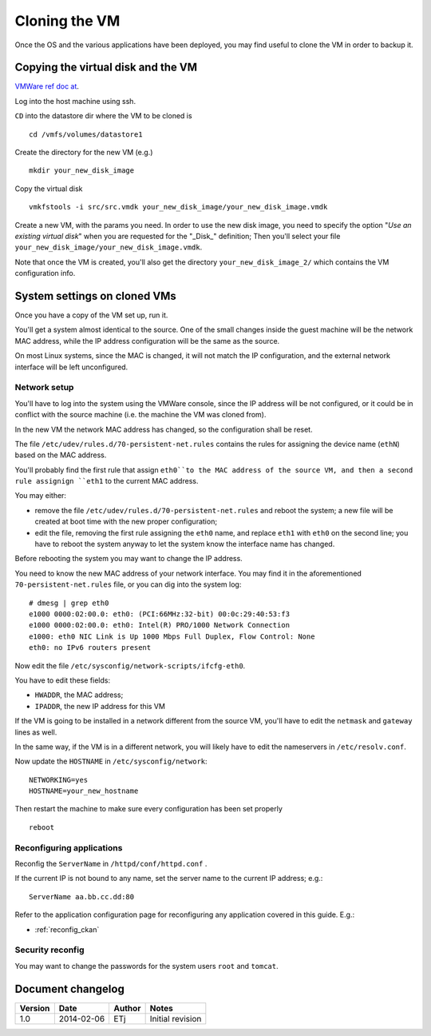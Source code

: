.. _cloning_vm:

##############
Cloning the VM
##############

Once the OS and the various applications have been deployed, you may find useful to clone the VM in order to backup it.  

===================================
Copying the virtual disk and the VM
===================================

`VMWare ref doc at <http://kb.vmware.com/selfservice/microsites/search.do?language=en_US&cmd=displayKC&externalId=1027876>`_.

Log into the host machine using ssh.

``CD`` into the datastore dir where the VM to be cloned is ::

   cd /vmfs/volumes/datastore1

Create the directory for the new VM (e.g.) ::

   mkdir your_new_disk_image

Copy the virtual disk ::

   vmkfstools -i src/src.vmdk your_new_disk_image/your_new_disk_image.vmdk

Create a new VM, with the params you need.  
In order to use the new disk image, you need to specify the option "*Use an existing virtual disk*" 
when you are requested for the "_Disk_" definition; 
Then you'll select your file ``your_new_disk_image/your_new_disk_image.vmdk``.

Note that once the VM is created, you'll also get the directory ``your_new_disk_image_2/`` 
which contains the VM configuration info.


=============================
System settings on cloned VMs
=============================

Once you have a copy of the VM set up, run it.

You'll get a system almost identical to the source. 
One of the small changes inside the guest machine will be the network MAC address, while the 
IP address configuration will be the same as the source.

On most Linux systems, since the MAC is changed, it will not match the IP configuration, and the external network interface will
be left unconfigured.  
  

Network setup
-------------

You'll have to log into the system using the VMWare console, since the IP address will be not configured, or it could
be in conflict with the source machine (i.e. the machine the VM was cloned from). 

In the new VM the network MAC address has changed, so the configuration shall be reset.

The file ``/etc/udev/rules.d/70-persistent-net.rules`` contains the rules for assigning the device name (``ethN``) 
based on the MAC address.

You'll probably find the first rule that assign ``eth0``to the MAC address of the source VM, 
and then a second rule assignign ``eth1`` to the current MAC address.

You may either:

* remove the  file ``/etc/udev/rules.d/70-persistent-net.rules`` and reboot the system; a new file will be 
  created at boot time with the new proper configuration;
* edit the file, removing the first rule assigning the ``eth0`` name, and replace ``eth1`` with ``eth0`` on the second line; 
  you have to reboot the system anyway to let the system know the interface name has changed.
 
Before rebooting the system you may want to change the IP address.

You need to know the new MAC address of your network interface. You may find it in the aforementioned ``70-persistent-net.rules``
file, or you can dig into the system log::  

   # dmesg | grep eth0
   e1000 0000:02:00.0: eth0: (PCI:66MHz:32-bit) 00:0c:29:40:53:f3
   e1000 0000:02:00.0: eth0: Intel(R) PRO/1000 Network Connection
   e1000: eth0 NIC Link is Up 1000 Mbps Full Duplex, Flow Control: None
   eth0: no IPv6 routers present   


Now edit the file ``/etc/sysconfig/network-scripts/ifcfg-eth0``.

You have to edit these fields: 

- ``HWADDR``, the MAC address;
- ``IPADDR``, the new IP address for this VM

If the VM is going to be installed in a network different from the source VM, you'll have to edit the 
``netmask`` and ``gateway`` lines as well.

In the same way, if the VM is in a different network, you will likely have to edit the nameservers in ``/etc/resolv.conf``.

Now update the ``HOSTNAME`` in ``/etc/sysconfig/network``::

  NETWORKING=yes
  HOSTNAME=your_new_hostname

Then restart the machine to make sure every configuration has been set properly  ::

   reboot
   
Reconfiguring applications
--------------------------

Reconfig the ``ServerName`` in ``/httpd/conf/httpd.conf`` .

If the current IP is not bound to any name, set the server name to the current IP address; e.g.::

   ServerName aa.bb.cc.dd:80

Refer to the application configuration page for reconfiguring any application covered in this guide.
E.g.:

* :ref:`reconfig_ckan` 

Security reconfig
-----------------

You may want to change the passwords for the system users ``root`` and ``tomcat``. 


==================
Document changelog
==================

+---------+------------+--------+------------------+
| Version | Date       | Author | Notes            |
+=========+============+========+==================+
| 1.0     | 2014-02-06 | ETj    | Initial revision |
+---------+------------+--------+------------------+
